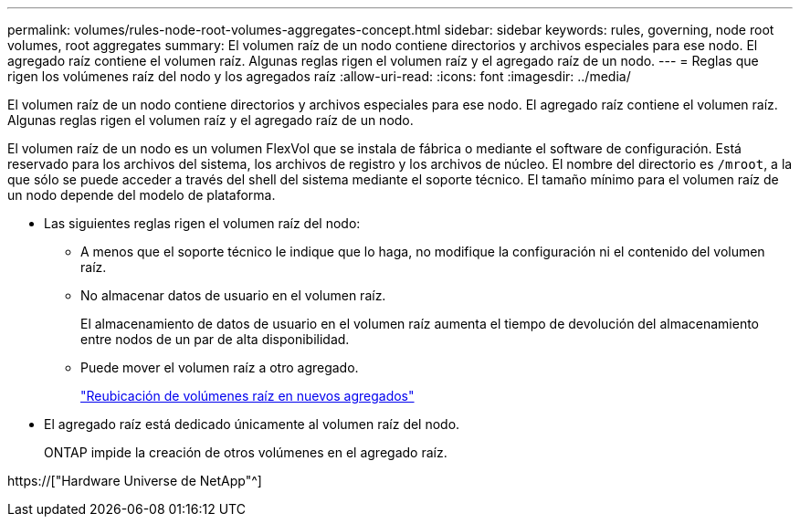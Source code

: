 ---
permalink: volumes/rules-node-root-volumes-aggregates-concept.html 
sidebar: sidebar 
keywords: rules, governing, node root volumes, root aggregates 
summary: El volumen raíz de un nodo contiene directorios y archivos especiales para ese nodo. El agregado raíz contiene el volumen raíz. Algunas reglas rigen el volumen raíz y el agregado raíz de un nodo. 
---
= Reglas que rigen los volúmenes raíz del nodo y los agregados raíz
:allow-uri-read: 
:icons: font
:imagesdir: ../media/


[role="lead"]
El volumen raíz de un nodo contiene directorios y archivos especiales para ese nodo. El agregado raíz contiene el volumen raíz. Algunas reglas rigen el volumen raíz y el agregado raíz de un nodo.

El volumen raíz de un nodo es un volumen FlexVol que se instala de fábrica o mediante el software de configuración. Está reservado para los archivos del sistema, los archivos de registro y los archivos de núcleo. El nombre del directorio es `/mroot`, a la que sólo se puede acceder a través del shell del sistema mediante el soporte técnico. El tamaño mínimo para el volumen raíz de un nodo depende del modelo de plataforma.

* Las siguientes reglas rigen el volumen raíz del nodo:
+
** A menos que el soporte técnico le indique que lo haga, no modifique la configuración ni el contenido del volumen raíz.
** No almacenar datos de usuario en el volumen raíz.
+
El almacenamiento de datos de usuario en el volumen raíz aumenta el tiempo de devolución del almacenamiento entre nodos de un par de alta disponibilidad.

** Puede mover el volumen raíz a otro agregado.
+
link:relocate-root-volumes-new-aggregates-task.html["Reubicación de volúmenes raíz en nuevos agregados"]



* El agregado raíz está dedicado únicamente al volumen raíz del nodo.
+
ONTAP impide la creación de otros volúmenes en el agregado raíz.



https://["Hardware Universe de NetApp"^]
